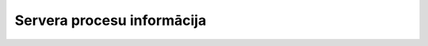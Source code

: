 .. 171 ===============================Servera procesu informācija===============================  